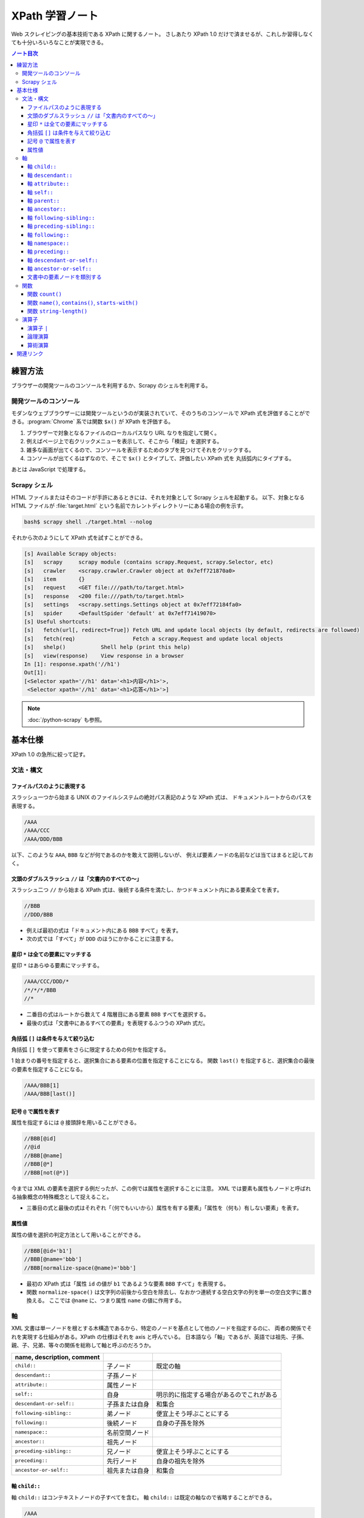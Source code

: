 ======================================================================
XPath 学習ノート
======================================================================

Web スクレイピングの基本技術である XPath に関するノート。
さしあたり XPath 1.0 だけで済ませるが、これしか習得しなくても十分いろいろなことが実現できる。

.. contents:: ノート目次

練習方法
======================================================================

ブラウザーの開発ツールのコンソールを利用するか、Scrapy のシェルを利用する。

開発ツールのコンソール
----------------------------------------------------------------------

モダンなウェブブラウザーには開発ツールというのが実装されていて、そのうちのコンソールで
XPath 式を評価することができる。:program:`Chrome` 系では関数 ``$x()`` が XPath を評価する。

.. todo::

   できればスクリーンショットをここに入れる。

1. ブラウザーで対象となるファイルのローカルパスなり URL なりを指定して開く。
2. 例えばページ上で右クリックメニューを表示して、そこから「検証」を選択する。
3. 雑多な画面が出てくるので、コンソールを表示するためのタブを見つけてそれをクリックする。
4. コンソールが出てくるはずなので、そこで ``$x()`` とタイプして、評価したい XPath 式を
   丸括弧内にタイプする。

あとは JavaScript で処理する。

Scrapy シェル
----------------------------------------------------------------------

HTML ファイルまたはそのコードが手許にあるときには、それを対象として Scrapy シェルを起動する。
以下、対象となる HTML ファイルが :file:`target.html` という名前でカレントディレクトリーにある場合の例を示す。

.. code:: console

   bash$ scrapy shell ./target.html --nolog

それから次のようにして XPath 式を試すことができる。

.. code:: ipython

   [s] Available Scrapy objects:
   [s]   scrapy     scrapy module (contains scrapy.Request, scrapy.Selector, etc)
   [s]   crawler    <scrapy.crawler.Crawler object at 0x7eff721870a0>
   [s]   item       {}
   [s]   request    <GET file:///path/to/target.html>
   [s]   response   <200 file:///path/to/target.html>
   [s]   settings   <scrapy.settings.Settings object at 0x7eff72184fa0>
   [s]   spider     <DefaultSpider 'default' at 0x7eff71419070>
   [s] Useful shortcuts:
   [s]   fetch(url[, redirect=True]) Fetch URL and update local objects (by default, redirects are followed)
   [s]   fetch(req)                  Fetch a scrapy.Request and update local objects
   [s]   shelp()           Shell help (print this help)
   [s]   view(response)    View response in a browser
   In [1]: response.xpath('//h1')
   Out[1]:
   [<Selector xpath='//h1' data='<h1>内容</h1>'>,
    <Selector xpath='//h1' data='<h1>応答</h1>'>]

.. note::

   :doc:`/python-scrapy` も参照。

基本仕様
======================================================================

XPath 1.0 の急所に絞って記す。

文法・構文
----------------------------------------------------------------------

ファイルパスのように表現する
~~~~~~~~~~~~~~~~~~~~~~~~~~~~~~~~~~~~~~~~~~~~~~~~~~~~~~~~~~~~~~~~~~~~~~

スラッシュ一つから始まる UNIX のファイルシステムの絶対パス表記のような XPath 式は、
ドキュメントルートからのパスを表現する。

.. code:: text

   /AAA
   /AAA/CCC
   /AAA/DDD/BBB

以下、このような ``AAA``, ``BBB`` などが何であるのかを敢えて説明しないが、
例えば要素ノードの名前などは当てはまると記しておく。

文頭のダブルスラッシュ ``//`` は「文書内のすべての～」
~~~~~~~~~~~~~~~~~~~~~~~~~~~~~~~~~~~~~~~~~~~~~~~~~~~~~~~~~~~~~~~~~~~~~~

スラッシュ二つ ``//`` から始まる XPath 式は、後続する条件を満たし、かつドキュメント内にある要素全てを表す。

.. code:: text

   //BBB
   //DDD/BBB

* 例えば最初の式は「ドキュメント内にある ``BBB`` すべて」を表す。
* 次の式では「すべて」が ``DDD`` のほうにかかることに注意する。

星印 ``*`` は全ての要素にマッチする
~~~~~~~~~~~~~~~~~~~~~~~~~~~~~~~~~~~~~~~~~~~~~~~~~~~~~~~~~~~~~~~~~~~~~~

星印 ``*`` はあらゆる要素にマッチする。

.. code:: text

   /AAA/CCC/DDD/*
   /*/*/*/BBB
   //*

* 二番目の式はルートから数えて 4 階層目にある要素 ``BBB`` すべてを選択する。
* 最後の式は「文書中にあるすべての要素」を表現するふつうの XPath 式だ。

角括弧 ``[]`` は条件を与えて絞り込む
~~~~~~~~~~~~~~~~~~~~~~~~~~~~~~~~~~~~~~~~~~~~~~~~~~~~~~~~~~~~~~~~~~~~~~

角括弧 ``[]`` を使って要素をさらに限定するための何かを指定する。

1 始まりの番号を指定すると、選択集合にある要素の位置を指定することになる。
関数 ``last()`` を指定すると、選択集合の最後の要素を指定することになる。

.. code:: text

   /AAA/BBB[1]
   /AAA/BBB[last()]

記号 ``@`` で属性を表す
~~~~~~~~~~~~~~~~~~~~~~~~~~~~~~~~~~~~~~~~~~~~~~~~~~~~~~~~~~~~~~~~~~~~~~

属性を指定するには ``@`` 接頭辞を用いることができる。

.. code:: text

   //BBB[@id]
   //@id
   //BBB[@name]
   //BBB[@*]
   //BBB[not(@*)]

今までは XML の要素を選択する例だったが、この例では属性を選択することに注意。
XML では要素も属性もノードと呼ばれる抽象概念の特殊概念として捉えること。

* 三番目の式と最後の式はそれぞれ「（何でもいいから）属性を有する要素」「属性を（何も）有しない要素」を表す。

属性値
~~~~~~~~~~~~~~~~~~~~~~~~~~~~~~~~~~~~~~~~~~~~~~~~~~~~~~~~~~~~~~~~~~~~~~

属性の値を選択の判定方法として用いることができる。

.. code:: text

   //BBB[@id='b1']
   //BBB[@name='bbb']
   //BBB[normalize-space(@name)='bbb']

* 最初の XPath 式は「属性 ``id`` の値が ``b1`` であるような要素 ``BBB`` すべて」を表現する。
* 関数 ``normalize-space()`` は文字列の前後から空白を除去し、なおかつ連続する空白文字の列を単一の空白文字に置き換える。
  ここでは ``@name`` に、つまり属性 ``name`` の値に作用する。

軸
----------------------------------------------------------------------

XML 文書は単一ノードを根とする木構造であるから、特定のノードを基点として他のノードを指定するのに、
両者の関係でそれを実現する仕組みがある。XPath の仕様はそれを axis と呼んでいる。
日本語なら「軸」であるが、英語では祖先、子孫、親、子、兄弟、等々の関係を総称して軸と呼ぶのだろうか。

.. csv-table::
   :delim: @
   :header: name, description, comment

   ``child::`` @ 子ノード @ 既定の軸
   ``descendant::`` @ 子孫ノード @
   ``attribute::`` @ 属性ノード @
   ``self::`` @ 自身 @ 明示的に指定する場合があるのでこれがある
   ``descendant-or-self::`` @ 子孫または自身 @ 和集合
   ``following-sibling::`` @ 弟ノード @ 便宜上そう呼ぶことにする
   ``following::`` @ 後続ノード @ 自身の子孫を除外
   ``namespace::`` @ 名前空間ノード @
   ``ancestor::`` @ 祖先ノード @
   ``preceding-sibling::`` @ 兄ノード @ 便宜上そう呼ぶことにする
   ``preceding::`` @ 先行ノード @ 自身の祖先を除外
   ``ancestor-or-self::`` @ 祖先または自身 @ 和集合

軸 ``child::``
~~~~~~~~~~~~~~~~~~~~~~~~~~~~~~~~~~~~~~~~~~~~~~~~~~~~~~~~~~~~~~~~~~~~~~

軸 ``child::`` はコンテキストノードの子すべてを含む。
軸 ``child::`` は既定の軸なので省略することができる。

.. code:: text

   /AAA
   /child::AAA
   /AAA/BBB
   /child::AAA/child::BBB
   /child::AAA/BBB

例の最初と二番目の XPath 式は同じであり、「ルートの子要素である ``AAA`` すべて」の意味となる。
また、三番目と四番目と五番目が同じものを表現する。

どうやら軸の名称はすべて英語単数形らしいが、実際に表現されるものが複数あることは普通だ。

軸 ``descendant::``
~~~~~~~~~~~~~~~~~~~~~~~~~~~~~~~~~~~~~~~~~~~~~~~~~~~~~~~~~~~~~~~~~~~~~~

軸 ``descendant::`` はコンテキストノードの子、あるいはさらにその子、等々、を含む。
結果的に ``descendant::`` は属性や名前空間を含むことはない。

.. code:: text

   /descendant::*
   /AAA/BBB/descendant::*
   //CCC/descendant::*
   //CCC/descendant::DDD

* 最初の式はルートの子孫要素すべてを、したがってすべての要素を意味する。
* 二番目は ``/AAA/BBB`` の子孫要素のすべてを表す。書き忘れたがコンテキストノード自身は式の表現するものに含まれない。
* 三番目は「文書内の要素 ``CCC`` それぞれに対する子孫ノードすべて」を表す。
* 四番目は「文書内の要素 ``CCC`` それぞれに対する子孫ノードであるような要素 ``DDD`` すべて」を表す。
  「すべて」が二度出ることに注意する。

軸 ``attribute::``
~~~~~~~~~~~~~~~~~~~~~~~~~~~~~~~~~~~~~~~~~~~~~~~~~~~~~~~~~~~~~~~~~~~~~~

軸 ``attribute::`` はノードの属性を意味する。ふつうは略記法の ``@`` を用いる。

軸 ``self::``
~~~~~~~~~~~~~~~~~~~~~~~~~~~~~~~~~~~~~~~~~~~~~~~~~~~~~~~~~~~~~~~~~~~~~~

軸 ``self::`` はコンテキストノード自身を表す。

軸 ``parent::``
~~~~~~~~~~~~~~~~~~~~~~~~~~~~~~~~~~~~~~~~~~~~~~~~~~~~~~~~~~~~~~~~~~~~~~

軸 ``parent::`` はコンテキストノードの親ノードを表す。親ノードは高々一つ存在する。

.. code:: text

   //DDD/parent::*

軸 ``ancestor::``
~~~~~~~~~~~~~~~~~~~~~~~~~~~~~~~~~~~~~~~~~~~~~~~~~~~~~~~~~~~~~~~~~~~~~~

軸 ``ancestor::`` はコンテキストノードの親、あるいはその親、等々、を表す。
コンテキストノードがルートでない限りは常にルートノードを含む。

.. code:: text

   /AAA/BBB/DDD/CCC/EEE/ancestor::*
   //FFF/ancestor::*

最初の例では ``/``, ``/AAA``, ``/AAA/BBB``, ... などが得られることに注意。

軸 ``following-sibling::``
~~~~~~~~~~~~~~~~~~~~~~~~~~~~~~~~~~~~~~~~~~~~~~~~~~~~~~~~~~~~~~~~~~~~~~

軸 ``following-sibling::`` はコンテキストノードの「後続（文書のより後方にある）の兄弟ノードすべて」を含む。
便宜上、これを「弟」と呼ぶことにする。

.. code:: text

   /AAA/BBB/following-sibling::*
   //CCC/following-sibling::*

軸 ``preceding-sibling::``
~~~~~~~~~~~~~~~~~~~~~~~~~~~~~~~~~~~~~~~~~~~~~~~~~~~~~~~~~~~~~~~~~~~~~~

軸 ``preceding-sibling::`` はコンテキストノードの「先行（文書のより前方にある）兄弟ノードすべて」を含む。
便宜上、これを「兄」と呼ぶことにする。

.. code:: text

   /AAA/XXX/preceding-sibling::*
   //CCC/preceding-sibling::*

軸 ``following::``
~~~~~~~~~~~~~~~~~~~~~~~~~~~~~~~~~~~~~~~~~~~~~~~~~~~~~~~~~~~~~~~~~~~~~~

軸 ``following::`` はコンテキストノードの「文書内にあるより後方のノードすべて」を含む。
ただしコンテキストノード自身の子孫ノード、属性ノード、名前空間ノードを含まない。

.. code:: text

   /AAA/XXX/following::*
   //ZZZ/following::*

軸 ``namespace::``
~~~~~~~~~~~~~~~~~~~~~~~~~~~~~~~~~~~~~~~~~~~~~~~~~~~~~~~~~~~~~~~~~~~~~~

軸 ``namespace::`` はコンテキストノードの名前空間を表す。これは使わない。

軸 ``preceding::``
~~~~~~~~~~~~~~~~~~~~~~~~~~~~~~~~~~~~~~~~~~~~~~~~~~~~~~~~~~~~~~~~~~~~~~

軸 ``preceding::`` はコンテキストノードの「文書内にあるより前方のノードすべて」を含む。
ただしコンテキストノード自身の祖先ノード、属性ノード、名前空間ノードを含まない。

.. code:: text

   /AAA/XXX/preceding::*
   //GGG/preceding::*

軸 ``descendant-or-self::``
~~~~~~~~~~~~~~~~~~~~~~~~~~~~~~~~~~~~~~~~~~~~~~~~~~~~~~~~~~~~~~~~~~~~~~

軸 ``descendant-or-self::`` は軸 ``descendant::`` およびコンテキストノード自身を含む。

.. code:: text

   /AAA/XXX/descendant-or-self::*
   //CCC/descendant-or-self::*

軸 ``ancestor-or-self::``
~~~~~~~~~~~~~~~~~~~~~~~~~~~~~~~~~~~~~~~~~~~~~~~~~~~~~~~~~~~~~~~~~~~~~~

軸 ``ancestor-or-self::`` は軸 ``ancestor::`` およびコンテキストノード自身を含む。
それゆえ常にルートノードを含む。

.. code:: text

   /AAA/XXX/DDD/EEE/ancestor-or-self::*
   //GGG/ancestor-or-self::*

文書中の要素ノードを類別する
~~~~~~~~~~~~~~~~~~~~~~~~~~~~~~~~~~~~~~~~~~~~~~~~~~~~~~~~~~~~~~~~~~~~~~

軸 ``ancestor::``, ``descendant::``, ``following::``, ``preceding::``, ``self::``
は属性と名前空間を無視すれば文書中のノード全体を類別する。
この事実は XPath の設計の基本のはずなので、よく憶えておくことだ。

.. code:: text

   //GGG/ancestor::*
   //GGG/descendant::*
   //GGG/following::*
   //GGG/preceding::*
   //GGG/self::*
   //GGG/ancestor::* | //GGG/descendant::* | //GGG/following::* | //GGG/preceding::* | //GGG/self::*

関数
----------------------------------------------------------------------

関数一覧を表にしておく。引数リストは省略。

.. csv-table::
   :delim: |
   :header: name, description, comment

   ``boolean()`` | XPath 式を true または false に評価する | 明示的に真偽値に変換する必要があるときに使う
   ``ceiling()`` | C/C++ の ``ceil()`` と同様 | 使いそうにない
   ``concat()`` | 複数の文字列を ``cat`` する | 任意の個数の文字列を与えて構わない
   ``contains()`` | 第一引数の文字列が第二引数の文字列を部分として含むか | 頻出
   ``count()`` | ノード集合の個数を返す | 頻出
   ``false()`` | UNIX の ``false`` と同様 | リテラルの false が存在しないのでこれがある
   ``floor()`` | C/C++ のそれと同様 | 使いそうにない
   ``id()`` | 与えられた何かにマッチするノードを検索して、それを含むノードを返す | 微妙にわかりにくい
   ``lang()`` | 略 | 略
   ``last()`` | 式評価コンテキストから決まるサイズの値を返す | 頻出
   ``local-name()`` | ノードセットの最初のノードのローカル名を返す | ローカル名とは何か
   ``name()`` | ノードセットの最初のノードの完全修飾名を返す | 頻出
   ``namespace-uri()`` | ノードセットの最初のノードの名前空間 URI を返す | ``http://www.w3.org/1999/xhtml`` のような文字列
   ``normalize-space()`` | 空白文字を適宜トリムする | 前回のノート参照
   ``not()`` | 与えられた真偽値の否定値を返す | 頻出
   ``number()`` | 引数を数値に変換して返す | ここで言う変換とは？
   ``position()`` | 式評価コンテキストから決まる位置を返す | 配列の添字であると考える
   ``round()`` | C/C++ のそれと同様 |
   ``starts-with()`` | 第一引数の文字列が第二引数の文字列から始まるか | 頻出
   ``string()`` | 文字列に変換する | 頻出
   ``string-length()`` | 文字列を構成する文字の個数を返す | 引数なしのときは文書全体の文字数を返すようだ
   ``substring()`` | 部分文字列を返す | start/length 方式
   ``substring-after()`` | 第一引数文字列のうち、第二引数文字列以降の部分文字列を返す | 返り値は第二引数文字列を含まない
   ``substring-before()`` | 第一引数文字列のうち、第二引数文字列以前の部分文字列を返す | 返り値は第二引数文字列を含まない
   ``sum()`` | 各ノードの数値の和を返す | 詳細不明
   ``translate()`` | Python の ``str.translate()`` と同様 |
   ``true()`` | UNIX の ``true`` と同様 | リテラルの true が存在しないのでこれがある

ちなみにこの図表のインデックス列はブラウザーの開発ツールのコンソールで XPath から生成、ソートした：

.. code:: javascript

   for(let i of $x('//a[starts-with(@name, "function-")]/b[2]/text()')){
        console.log(i);
   }

以下、有用な関数に絞って記す。

関数 ``count()``
~~~~~~~~~~~~~~~~~~~~~~~~~~~~~~~~~~~~~~~~~~~~~~~~~~~~~~~~~~~~~~~~~~~~~~

関数 ``count()`` は選択要素の個数を返す。

.. code:: text

   //*[count(BBB)=2]
   //*[count(*)=2]
   //*[count(*)=3]

* 最初の式は「子要素 ``BBB`` がちょうど 2 個あるような要素すべて」か。
* 残りの式も ``*`` が二回ずつでてきて意味をつかめない。

関数 ``name()``, ``contains()``, ``starts-with()``
~~~~~~~~~~~~~~~~~~~~~~~~~~~~~~~~~~~~~~~~~~~~~~~~~~~~~~~~~~~~~~~~~~~~~~

.. code:: text

   //*[name()='BBB']
   //*[starts-with(name(),'B')]
   //*[contains(name(),'C')]

* 関数 ``name()`` は要素の名前を返す。
* 関数 ``starts-with()`` は引数を二つとる。最初の引数の文字列が次の引数の文字列で始まるような文字列であれば真を返す。
* 関数 ``contains()`` は最初の引数の文字列が次の引数の文字列を部分に含むならば真を返す。
* 角括弧は Boolean を受けるという性質があることを意識すること。
* 最初の式はもっと自然な表現がある。

関数 ``string-length()``
~~~~~~~~~~~~~~~~~~~~~~~~~~~~~~~~~~~~~~~~~~~~~~~~~~~~~~~~~~~~~~~~~~~~~~

関数 ``string-length()`` は文字列を構成する文字の個数を返す。

.. code:: text

   //*[string-length(name()) = 3]
   //*[string-length(name()) < 3]
   //*[string-length(name()) > 3]

演算子
----------------------------------------------------------------------

以下の表に挙げる演算子は基本的には二項演算子だ。演算子の記号の両辺にオペランドをとると解釈する。
演算子 ``//`` だけは左辺に何も置かないで記述することができる。

.. csv-table::
   :delim: @
   :header: operator, description, comment

   ``and`` @ logical and @ Python の ``and`` と同じ
   ``or``  @ logical or @ Python の ``or`` と同じ
   ``mod`` @ remainder @ JavaScript の ``%`` のそれと同じ（特に符号のあるオペランドに対して）
   ``div`` @ division @ 浮動小数点演算
   ``*``   @ multiplicaion @ 仕様書に説明がない？
   ``/``   @ path-compose @ 除算ではない
   ``//``  @ path-abbreviate @ ``/descendant-or-self::node()/`` を意味する記号
   ``|``   @ set-union @ オペランドはノード集合
   ``+``   @ addition @ C/C++ と同じ
   ``-``   @ subtraction @ C/C++ と同じ
   ``=``   @ equality @ C/C++ の ``==`` と同じ
   ``!=``  @ inequality @ C/C++ と同じ
   ``<``   @ less than @ C/C++ と同じ
   ``<=``  @ less than or equal @ C/C++ と同じ
   ``>``   @ greater @ C/C++ と同じ
   ``>=``  @ greater than or equal @ C/C++ と同じ

* 論理演算子は一般のプログラミング言語同様の短絡評価をする。
* 一部の演算子はパス式の記号と混同されないように、前後に空白を入れるなどの配慮を必要とする。

演算子 ``|``
~~~~~~~~~~~~~~~~~~~~~~~~~~~~~~~~~~~~~~~~~~~~~~~~~~~~~~~~~~~~~~~~~~~~~~

パイプ記号 ``|`` を使って複数のパスを結合することができる。
というよりは、複数の XPath 式の和集合を得ると考えられる。

.. code:: text

   //CCC | //BBB
   /AAA/EEE | //BBB
   /AAA/EEE | //DDD/CCC | /AAA | //BBB

この例だと最初のものは「文書内の要素 ``CCC`` すべてまたは文書内の要素 ``BBB`` すべて」を意味する。

論理演算
~~~~~~~~~~~~~~~~~~~~~~~~~~~~~~~~~~~~~~~~~~~~~~~~~~~~~~~~~~~~~~~~~~~~~~

XPath 式は真偽値に対する二項演算の形式で論理演算をすることができる。
演算の優先順位は次のリストに示す順番どおりになっている：

* ``or``
* ``and``
* ``=``, ``!=``
* ``<=``, ``<``, ``>=``, ``>``

算術演算
~~~~~~~~~~~~~~~~~~~~~~~~~~~~~~~~~~~~~~~~~~~~~~~~~~~~~~~~~~~~~~~~~~~~~~

演算の優先順位は一般のプログラミング言語と同様のようだ。

.. code:: text

   //BBB[position() mod 2 = 0]
   //BBB[position() = floor(last() div 2 + 0.5) or position() = ceiling(last() div 2 + 0.5)]
   //CCC[position() = floor(last() div 2 + 0.5) or position() = ceiling(last() div 2 + 0.5)]

関連リンク
======================================================================

仕様書や参考になる文書のリンクをまとめる。

* `XML Path Language (XPath) <https://www.w3.org/TR/1999/REC-xpath-19991116/>`__
* `XML パス言語 (XPath) 1.0 <https://triple-underscore.github.io/XML/xpath10-ja.html>`__
* `List of XPaths [XPath 1.0 Tutorial @ Zvon.org] <http://www.zvon.org/comp/r/tut-XPath_1.html#intro>`__
* `The Netscape XSLT/XPath Reference - XSLT: Extensible Stylesheet Language Transformations <https://developer.mozilla.org/en-US/docs/Web/XSLT/Transforming_XML_with_XSLT/The_Netscape_XSLT_XPath_Reference>`__
